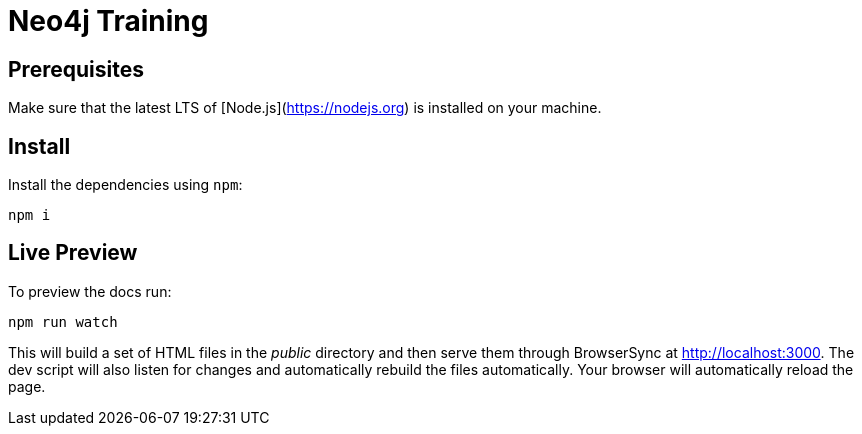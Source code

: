 = Neo4j Training

== Prerequisites

Make sure that the latest LTS of [Node.js](https://nodejs.org) is installed on your machine.

== Install

Install the dependencies using `npm`:

 npm i

== Live Preview

To preview the docs run:

 npm run watch

This will build a set of HTML files in the [.path]_public_ directory and then serve them through BrowserSync at http://localhost:3000.
The dev script will also listen for changes and automatically rebuild the files automatically.
Your browser will automatically reload the page.
